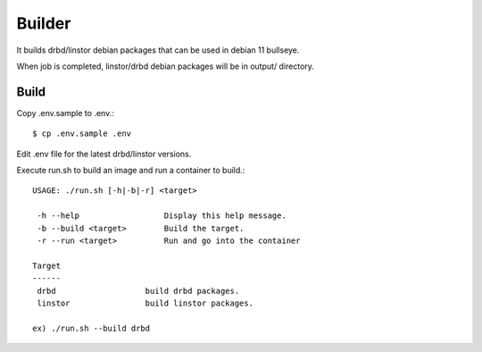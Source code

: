 Builder
========

It builds drbd/linstor debian packages that can be used in debian 11 bullseye.

When job is completed, linstor/drbd debian packages 
will be in output/ directory.

Build
---------

Copy .env.sample to .env.::

    $ cp .env.sample .env

Edit .env file for the latest drbd/linstor versions.

Execute run.sh to build an image and run a container to build.::

   USAGE: ./run.sh [-h|-b|-r] <target>
   
    -h --help                  Display this help message.
    -b --build <target>        Build the target.
    -r --run <target>          Run and go into the container
   
   Target
   ------
    drbd                   build drbd packages.
    linstor                build linstor packages.
   
   ex) ./run.sh --build drbd


